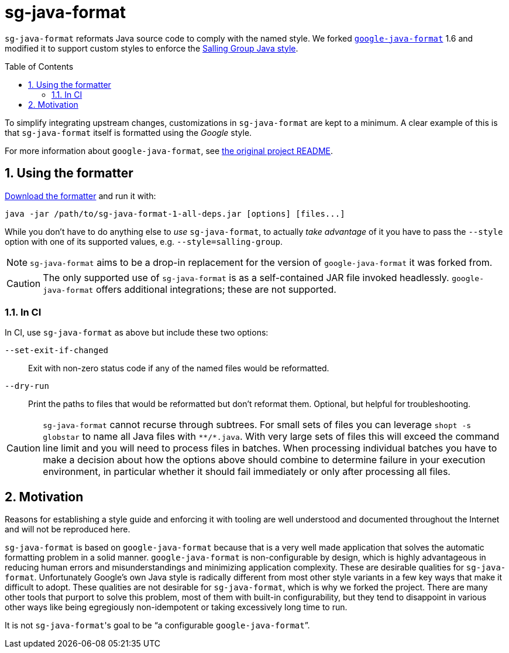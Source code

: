 = sg-java-format
ifdef::env-github[]
:tip-caption: :bulb:
:note-caption: :information_source:
:important-caption: :heavy_exclamation_mark:
:caution-caption: :fire:
:warning-caption: :warning:
endif::[]
ifndef::env-github[]
:icons: font
endif::[]
:sectnums:
:toc:
:toclevels: 3
:toc-placement!:
:xrefstyle: full

:uri-formatter-releases: https://github.com/Salling-Group/sg-java-format/releases
:uri-google-formatter: https://github.com/google/google-java-format

`sg-java-format` reformats Java source code to comply with the named style. We
forked {uri-google-formatter}[`google-java-format`] 1.6 and modified it to
support custom styles to enforce the <<styleguide.adoc#,Salling Group Java
style>>.

toc::[]

To simplify integrating upstream changes, customizations in
`sg-java-format` are kept to a minimum. A clear example of this is that
`sg-java-format` itself is formatted using the _Google_ style.

For more information about `google-java-format`, see link:google-README.md[the
original project README].

== Using the formatter

{uri-formatter-releases}[Download the formatter] and run it with:

[source,sh]
----
java -jar /path/to/sg-java-format-1-all-deps.jar [options] [files...]
----

While you don't have to do anything else to _use_ `sg-java-format`, to actually
_take advantage_ of it you have to pass the `--style` option with one of its
supported values, e.g. `--style=salling-group`.

NOTE: `sg-java-format` aims to be a drop-in replacement for the version of
`google-java-format` it was forked from.

CAUTION: The only supported use of `sg-java-format` is as a self-contained JAR
file invoked headlessly. `google-java-format` offers additional integrations;
these are not supported.

=== In CI

In CI, use `sg-java-format` as above but include these two options:

`--set-exit-if-changed`:: Exit with non-zero status code if any of the named
files would be reformatted.

`--dry-run`:: Print the paths to files that would be reformatted but don't
reformat them. Optional, but helpful for troubleshooting.

[CAUTION]
====
`sg-java-format` cannot recurse through subtrees. For small sets of files you
can leverage `shopt -s globstar` to name all Java files with `\**/*.java`. With
very large sets of files this will exceed the command line limit and you will
need to process files in batches. When processing individual batches you have
to make a decision about how the options above should combine to determine
failure in your execution environment, in particular whether it should fail
immediately or only after processing all files.
====

== Motivation

Reasons for establishing a style guide and enforcing it with tooling are well
understood and documented throughout the Internet and will not be reproduced
here.

`sg-java-format` is based on `google-java-format` because that is a very well
made application that solves the automatic formatting problem in a solid
manner. `google-java-format` is non-configurable by design, which is highly
advantageous in reducing human errors and misunderstandings and minimizing
application complexity. These are desirable qualities for `sg-java-format`.
Unfortunately Google's own Java style is radically different from most other
style variants in a few key ways that make it difficult to adopt. These
qualities are not desirable for `sg-java-format`, which is why we forked the
project. There are many other tools that purport to solve this problem, most of
them with built-in configurability, but they tend to disappoint in various
other ways like being egregiously non-idempotent or taking excessively long
time to run.

It is not `sg-java-format`{empty}'s goal to be "`a configurable
`google-java-format`{empty}`".
